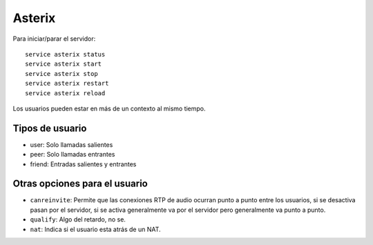 Asterix
=======

.. todo:: Hacer

Para iniciar/parar el servidor::

  service asterix status
  service asterix start
  service asterix stop
  service asterix restart
  service asterix reload

Los usuarios pueden estar en más de un contexto al mismo tiempo.

Tipos de usuario
----------------

- user: Solo llamadas salientes
- peer: Solo llamadas entrantes
- friend: Entradas salientes y entrantes


Otras opciones para el usuario
------------------------------

- ``canreinvite``: Permite que las conexiones RTP de audio ocurran punto a punto
  entre los usuarios, si se desactiva pasan por el servidor, si se activa
  generalmente va por el servidor pero generalmente va punto a punto.

- ``qualify``: Algo del retardo, no se.

- ``nat``: Indica si el usuario esta atrás de un NAT.
